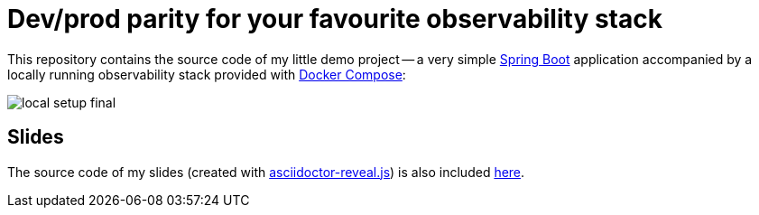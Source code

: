 = Dev/prod parity for your favourite observability stack

This repository contains the source code of my little demo project -- a very simple https://spring.io/projects/spring-boot[Spring Boot] application accompanied by a locally running observability stack provided with https://docs.docker.com/compose/[Docker Compose]:

image::slides/images/local-setup-final.svg[]

== Slides

The source code of my slides (created with https://github.com/asciidoctor/asciidoctor-reveal.js[asciidoctor-reveal.js]) is also included link:./slides[here].
